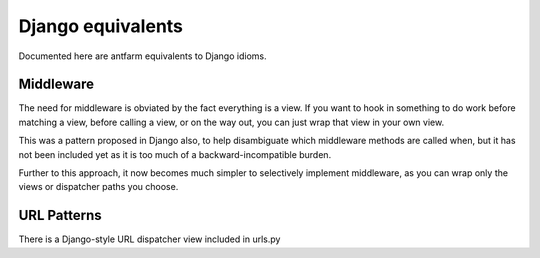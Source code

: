 ==================
Django equivalents
==================

Documented here are antfarm equivalents to Django idioms.

Middleware
==========

The need for middleware is obviated by the fact everything is a view.  If you
want to hook in something to do work before matching a view, before calling a
view, or on the way out, you can just wrap that view in your own view.

This was a pattern proposed in Django also, to help disambiguate which
middleware methods are called when, but it has not been included yet as it is
too much of a backward-incompatible burden.

Further to this approach, it now becomes much simpler to selectively implement
middleware, as you can wrap only the views or dispatcher paths you choose.

URL Patterns
============

There is a Django-style URL dispatcher view included in urls.py


